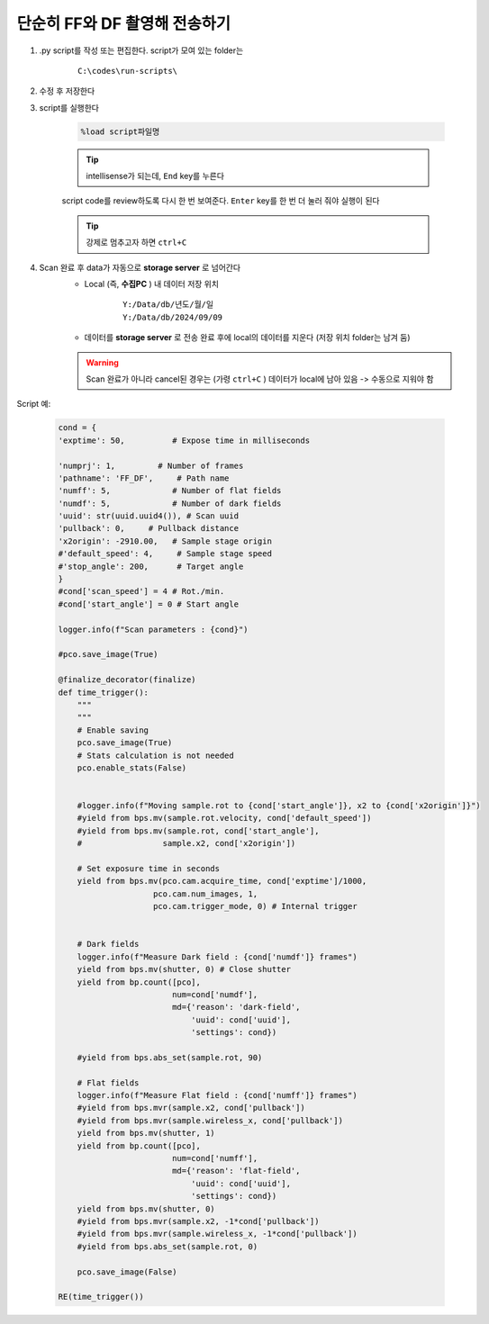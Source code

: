 단순히 FF와 DF 촬영해 전송하기
===============================

#. .py script를 작성 또는 편집한다. script가 모여 있는 folder는

    ::

        C:\codes\run-scripts\

#. 수정 후 저장한다
#. script를 실행한다

    .. code-block:: Python

        %load script파일명

    .. tip::

        intellisense가 되는데, ``End`` key를 누른다

    script code를 review하도록 다시 한 번 보여준다. \
    ``Enter`` key를 한 번 더 눌러 줘야 실행이 된다

    .. tip::

        강제로 멈추고자 하면 ``ctrl+C``

#. Scan 완료 후 data가 자동으로 **storage server** 로 넘어간다
    + Local (즉, **수집PC** ) 내 데이터 저장 위치

        ::

            Y:/Data/db/년도/월/일
            Y:/Data/db/2024/09/09

    + 데이터를 **storage server** 로 전송 완료 후에 local의 데이터를 지운다 (저장 위치 folder는 남겨 둠)

    .. warning::

        Scan 완료가 아니라 cancel된 경우는 (가령 ``ctrl+C`` ) 데이터가 local에 남아 있음 -> 수동으로 지워야 함


Script 예:

    .. code-block:: Python
        
        cond = {
        'exptime': 50,          # Expose time in milliseconds
        
        'numprj': 1,         # Number of frames   
        'pathname': 'FF_DF',     # Path name
        'numff': 5,             # Number of flat fields
        'numdf': 5,             # Number of dark fields
        'uuid': str(uuid.uuid4()), # Scan uuid
        'pullback': 0,     # Pullback distance
        'x2origin': -2910.00,   # Sample stage origin
        #'default_speed': 4,     # Sample stage speed
        #'stop_angle': 200,      # Target angle
        }
        #cond['scan_speed'] = 4 # Rot./min.
        #cond['start_angle'] = 0 # Start angle

        logger.info(f"Scan parameters : {cond}")

        #pco.save_image(True)

        @finalize_decorator(finalize)
        def time_trigger():
            """
            """
            # Enable saving
            pco.save_image(True)
            # Stats calculation is not needed
            pco.enable_stats(False)


            #logger.info(f"Moving sample.rot to {cond['start_angle']}, x2 to {cond['x2origin']}")
            #yield from bps.mv(sample.rot.velocity, cond['default_speed'])
            #yield from bps.mv(sample.rot, cond['start_angle'],
            #                 sample.x2, cond['x2origin'])

            # Set exposure time in seconds
            yield from bps.mv(pco.cam.acquire_time, cond['exptime']/1000,
                            pco.cam.num_images, 1,
                            pco.cam.trigger_mode, 0) # Internal trigger
            
            
            # Dark fields
            logger.info(f"Measure Dark field : {cond['numdf']} frames")
            yield from bps.mv(shutter, 0) # Close shutter
            yield from bp.count([pco],
                                num=cond['numdf'],
                                md={'reason': 'dark-field',
                                    'uuid': cond['uuid'],
                                    'settings': cond})
            
            #yield from bps.abs_set(sample.rot, 90)

            # Flat fields
            logger.info(f"Measure Flat field : {cond['numff']} frames")
            #yield from bps.mvr(sample.x2, cond['pullback'])
            #yield from bps.mvr(sample.wireless_x, cond['pullback'])
            yield from bps.mv(shutter, 1)    
            yield from bp.count([pco],
                                num=cond['numff'],
                                md={'reason': 'flat-field',
                                    'uuid': cond['uuid'],
                                    'settings': cond})
            yield from bps.mv(shutter, 0)                                
            #yield from bps.mvr(sample.x2, -1*cond['pullback'])
            #yield from bps.mvr(sample.wireless_x, -1*cond['pullback'])
            #yield from bps.abs_set(sample.rot, 0)
            
            pco.save_image(False)

        RE(time_trigger())


